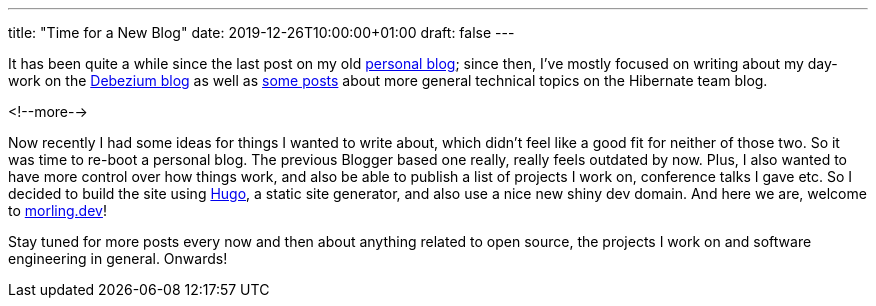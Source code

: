 ---
title: "Time for a New Blog"
date: 2019-12-26T10:00:00+01:00
draft: false
---

It has been quite a while since the last post on my old http://musingsofaprogrammingaddict.blogspot.com/[personal blog];
since then, I've mostly focused on writing about my day-work on the https://debezium.io/blog/[Debezium blog] as well as https://in.relation.to/gunnar-morling/[some posts] about more general technical topics on the Hibernate team blog.

<!--more-->

Now recently I had some ideas for things I wanted to write about, which didn't feel like a good fit for neither of those two.
So it was time to re-boot a personal blog.
The previous Blogger based one really, really feels outdated by now.
Plus, I also wanted to have more control over how things work, and also be able to publish a list of projects I work on, conference talks I gave etc.
So I decided to build the site using https://gohugo.io/[Hugo], a static site generator, and also use a nice new shiny dev domain.
And here we are, welcome to link:/[morling.dev]!

Stay tuned for more posts every now and then about anything related to open source, the projects I work on and software engineering in general.
Onwards!
